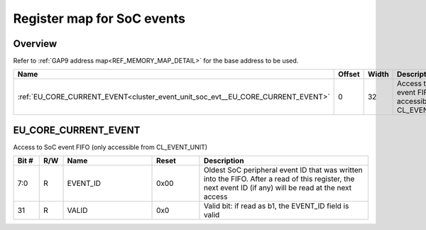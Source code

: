 .. 
   Input file: docs/IP_REFERENCES/CLUSTER_EVENT_UNIT_soc_evt.md

Register map for SoC events
^^^^^^^^^^^^^^^^^^^^^^^^^^^


Overview
""""""""


Refer to :ref:`GAP9 address map<REF_MEMORY_MAP_DETAIL>` for the base address to be used.

.. table:: 
    :align: center
    :widths: 40 12 12 90

    +-------------------------------------------------------------------------------+------+-----+-------------------------------------------------------------+
    |                                     Name                                      |Offset|Width|                         Description                         |
    +===============================================================================+======+=====+=============================================================+
    |:ref:`EU_CORE_CURRENT_EVENT<cluster_event_unit_soc_evt__EU_CORE_CURRENT_EVENT>`|     0|   32|Access to SoC event FIFO (only accessible from CL_EVENT_UNIT)|
    +-------------------------------------------------------------------------------+------+-----+-------------------------------------------------------------+

.. _cluster_event_unit_soc_evt__EU_CORE_CURRENT_EVENT:

EU_CORE_CURRENT_EVENT
"""""""""""""""""""""

Access to SoC event FIFO (only accessible from CL_EVENT_UNIT)

.. table:: 
    :align: center
    :widths: 13 12 45 24 85

    +-----+---+--------+-----+--------------------------------------------------------------------------------------------------------------------------------------------------------+
    |Bit #|R/W|  Name  |Reset|                                                                      Description                                                                       |
    +=====+===+========+=====+========================================================================================================================================================+
    |7:0  |R  |EVENT_ID|0x00 |Oldest SoC peripheral event ID that was written into the FIFO. After a read of this register, the next event ID (if any) will be read at the next access|
    +-----+---+--------+-----+--------------------------------------------------------------------------------------------------------------------------------------------------------+
    |31   |R  |VALID   |0x0  |Valid bit: if read as b1, the EVENT_ID field is valid                                                                                                   |
    +-----+---+--------+-----+--------------------------------------------------------------------------------------------------------------------------------------------------------+
